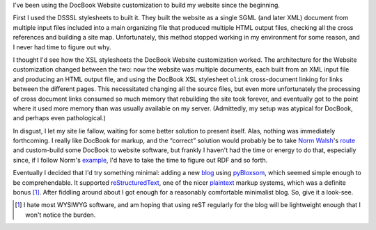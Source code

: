 .. title: Website Construction
.. slug: website-construction
.. date: 2008-07-07 20:12:17 UTC-05:00
.. tags: website
.. category: computer
.. link: 
.. description: 
.. type: text


I've been using the DocBook Website customization to build my website
since the beginning.  

First I used the DSSSL stylesheets to built it.  They built the
website as a single SGML (and later XML) document from multiple input
files included into a main organizing file that produced multiple HTML
output files, checking all the cross references and building a site
map.  Unfortunately, this method stopped working in my environment for
some reason, and I never had time to figure out why.

I thought I'd see how the XSL stylesheets the DocBook Website
customization worked.  The architecture for the Website customization
changed between the two: now the website was multiple documents, each
built from an XML input file and producing an HTML output file, and
using the DocBook XSL stylesheet ``olink`` cross-document linking for
links between the different pages.  This necessitated changing all the
source files, but even more unfortunately the processing of cross
document links consumed so much memory that rebuilding the site took
forever, and eventually got to the point where it used more memory
than was usually available on my server.  (Admittedly, my setup was
atypical for DocBook, and perhaps even pathological.)

In disgust, I let my site lie fallow, waiting for some better solution
to present itself. Alas, nothing was immediately forthcoming.  I
really like DocBook for markup, and the “correct” solution would
probably be to take `Norm Walsh`_'s route_ and custom-build some DocBook
to website software, but frankly I haven't had the time or energy to
do that, especially since, if I follow Norm's example_, I'd have to
take the time to figure out RDF and so forth.

.. _`Norm Walsh`: http://norman.walsh.name
.. _route: http://norman.walsh.name/2003/05/14/how
.. _example: http://norman.walsh.name/2003/06/16/build

Eventually I decided that I'd try something minimal: adding a new
blog_ using pyBloxsom_, which seemed simple enough to be
comprehendable.  It supported reStructuredText_, one of the nicer
plaintext_ markup systems, which was a definite bonus [#simple]_.
After fiddling around about I got enough for a reasonably comfortable
minimalist blog.  So, give it a look-see.

.. _blog: https://tkurtbond.github.io
.. _pybloxsom: http://pybloxsom.sourceforge.net
.. _reStructuredText: https://docutils.sourceforge.io/rst.html
.. _plaintext: link://slug/plain-text-markup

.. [#simple] I hate most WYSIWYG software, and am hoping that using
   reST regularly for the blog will be lightweight enough that I won't
   notice the burden.
